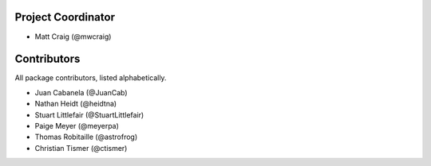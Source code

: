 Project Coordinator
*******************

* Matt Craig (@mwcraig)

Contributors
************

All package contributors, listed alphabetically.

* Juan Cabanela (@JuanCab)
* Nathan Heidt (@heidtna)
* Stuart Littlefair (@StuartLittlefair)
* Paige Meyer (@meyerpa)
* Thomas Robitaille (@astrofrog)
* Christian Tismer (@ctismer)
